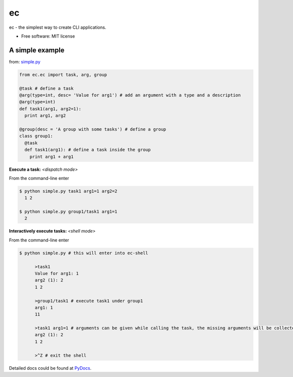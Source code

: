 ec
===

ec - the simplest way to create CLI applications.

* Free software: MIT license
  
A simple example
-----------------
from: `simple.py <https://github.com/Laufire/ec/blob/master/scripts/examples/simple.py>`_

.. code:: python
  
  from ec.ec import task, arg, group

  @task # define a task
  @arg(type=int, desc= 'Value for arg1') # add an argument with a type and a description
  @arg(type=int)
  def task1(arg1, arg2=1):
    print arg1, arg2

  @group(desc = 'A group with some tasks') # define a group
  class group1:
    @task
    def task1(arg1): # define a task inside the group
      print arg1 + arg1

**Execute a task:** *<dispatch mode>*

From the command-line enter

.. code:: bash

  $ python simple.py task1 arg1=1 arg2=2
    1 2
    
  $ python simple.py group1/task1 arg1=1
    2
    
**Interactively execute tasks:** *<shell mode>*

From the command-line enter

.. code:: bash

  $ python simple.py # this will enter into ec-shell
	
	>task1
	Value for arg1: 1
	arg2 (1): 2
	1 2
	
	>group1/task1 # execute task1 under group1
	arg1: 1
	11
	
	>task1 arg1=1 # arguments can be given while calling the task, the missing arguments will be collected from the user
	arg2 (1): 2
	1 2
	
	>^Z # exit the shell


Detailed docs could be found at `PyDocs <http://pythonhosted.org/ec/>`_.
